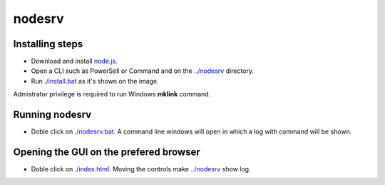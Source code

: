 nodesrv
=======

Installing steps
----------------

- Download and install `node.js <http://nodejs.org>`_. 
- Open a CLI such as PowerSell or Command and on the `<../nodesrv>`_ directory.
- Run `<./install.bat>`_ as it's shown on the image. 

.. image:: https://github.com/hdl4fpga/hdl4fpga.github.io/blob/master/images/hdl4fpga/readme/nodesrv/command.png

Admistrator privilege is required to run Windows **mklink** command.

Running nodesrv
---------------

- Doble click on `<./nodesrv.bat>`_. A command line windows will open in which a log with command will be shown.

Opening the GUI on the prefered browser
--------------------------------------

- Doble click on `<./index.html>`_. Moving the controls make `<../nodesrv>`_ show log.
